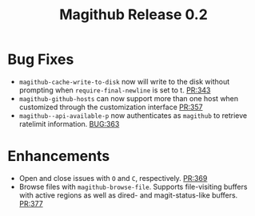 #+Title: Magithub Release 0.2
#+Date:

#+LINK: PR https://www.github.com/vermiculus/magithub/pull/%s
#+LINK: BUG https://www.github.com/vermiculus/magithub/issues/%s

* Bug Fixes
- ~magithub-cache-write-to-disk~ now will write to the disk without
  prompting when ~require-final-newline~ is set to t.  [[PR:343]]
- ~magithub-github-hosts~ can now support more than one host when
  customized through the customization interface [[https://github.com/vermiculus/magithub/pull/357][PR:357]]
- ~magithub--api-available-p~ now authenticates as =magithub= to retrieve
  ratelimit information.  [[BUG:363]]
* Enhancements
- Open and close issues with =O= and =C=, respectively.  [[PR:369]]
- Browse files with ~magithub-browse-file~.  Supports file-visiting
  buffers with active regions as well as dired- and magit-status-like
  buffers.  [[PR:377]]

